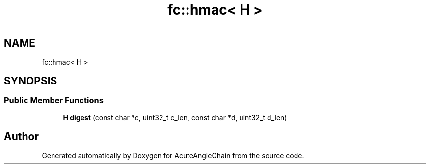 .TH "fc::hmac< H >" 3 "Sun Jun 3 2018" "AcuteAngleChain" \" -*- nroff -*-
.ad l
.nh
.SH NAME
fc::hmac< H >
.SH SYNOPSIS
.br
.PP
.SS "Public Member Functions"

.in +1c
.ti -1c
.RI "\fBH\fP \fBdigest\fP (const char *c, uint32_t c_len, const char *d, uint32_t d_len)"
.br
.in -1c

.SH "Author"
.PP 
Generated automatically by Doxygen for AcuteAngleChain from the source code\&.
